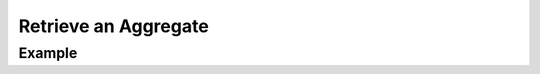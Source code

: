 .. this file is auto generated. do not edit

Retrieve an Aggregate
=====================

.. sentry:api-endpoint:: get-group-details

    Return details on an individual aggregate.  Aggregates are also
    sometimes referred to as groups.  This returns the basic stats for
    the group (the bar graph), some overall numbers (number of comments,
    user reports) as well as the summarized event data.
    
    :pparam int group_id: the ID of the group to retrieve.
    :auth: required

    :http-method: GET
    :http-path: /api/0/groups/{group_id}/

Example
-------


.. sentry:api-scenario:: RetrieveAggregate
